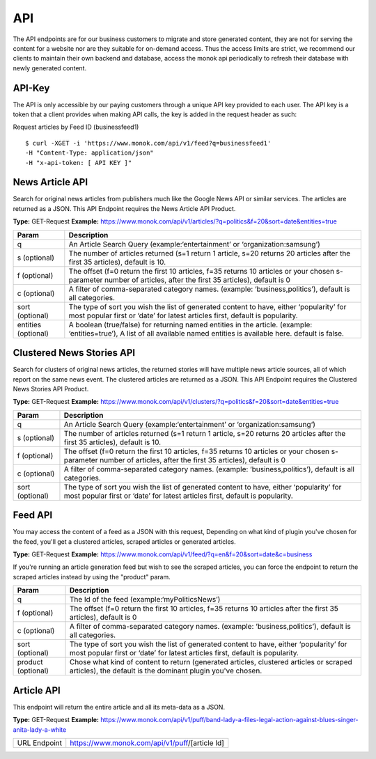 ============
API
============

The API endpoints are for our business customers to migrate and store generated content,
they are not for serving the content for a website nor are they suitable for on-demand
access. Thus the access limits are strict, we recommend our clients to maintain their own
backend and database, access the monok api periodically to refresh their database with
newly generated content.

API-Key
------------

The API is only accessible by our paying customers through a unique API key provided to
each user. The API key is a token that a client provides when making API calls, the key is
added in the request header as such:

Request articles by Feed ID (businessfeed1) ::

    $ curl -XGET -i 'https://www.monok.com/api/v1/feed?q=businessfeed1'
    -H "Content-Type: application/json"
    -H "x-api-token: [ API KEY ]"

News Article API
------------
Search for original news articles from publishers much like the Google News API or similar services. The articles are returned as a JSON.
This API Endpoint requires the News Article API Product.

**Type:** GET-Request
**Example:** https://www.monok.com/api/v1/articles/?q=politics&f=20&sort=date&entities=true

===================   	================================================================================================
 Param                       Description                        
===================   	================================================================================================
q	          	An Article Search Query (example:‘entertainment’ or ‘organization:samsung‘)    
s (optional)      	The number of articles returned (s=1 return 1 article, s=20 
	          	returns 20 articles after the first 35 articles), default is 10.
f (optional)      	The offset (f=0 return the first 10 articles, f=35 
	          	returns 10 articles or your chosen s-parameter number of articles, 
			after the first 35 articles), default is 0 
c (optional)      	A filter of comma-separated category
                  	names. (example: ‘business,politics’),
                  	default is all categories.
sort (optional)   	The type of sort you wish the list of generated content 
                  	to have, either ‘popularity’ for most popular first or ‘date’ for
		  	latest articles first, default is popularity.
entities (optional)     A boolean (true/false) for returning named entities in the article. (example: ‘entities=true’),
                  	A list of all available named entities is available here. default is false.
===================   	================================================================================================

Clustered News Stories API
------------
Search for clusters of original news articles, the returned stories will have multiple news article sources, 
all of which report on the same news event. The clustered articles are returned as a JSON.
This API Endpoint requires the Clustered News Stories API Product.

**Type:** GET-Request
**Example:** https://www.monok.com/api/v1/clusters/?q=politics&f=20&sort=date&entities=true

===================   	================================================================================================
 Param                       Description                        
===================   	================================================================================================
q	          	An Article Search Query (example:‘entertainment’ or ‘organization:samsung‘)    
s (optional)      	The number of articles returned (s=1 return 1 article, s=20 
	          	returns 20 articles after the first 35 articles), default is 10.
f (optional)      	The offset (f=0 return the first 10 articles, f=35 
	          	returns 10 articles or your chosen s-parameter number of articles, 
			after the first 35 articles), default is 0 
c (optional)      	A filter of comma-separated category
                  	names. (example: ‘business,politics’),
                  	default is all categories.
sort (optional)   	The type of sort you wish the list of generated content 
                  	to have, either ‘popularity’ for most popular first or ‘date’ for
		  	latest articles first, default is popularity.
===================   	================================================================================================


Feed API
------------
You may access the content of a feed as a JSON with this request,
Depending on what kind of plugin you've chosen for the feed, you'll get a clustered articles, scraped articles or generated articles.

**Type:** GET-Request
**Example:** https://www.monok.com/api/v1/feed/?q=en&f=20&sort=date&c=business

If you're running an article generation feed but wish to see the scraped articles, you can force the endpoint to return the scraped articles instead by using the "product" param.

===================   	==================================================================
 Param                       Description                        
===================   	==================================================================
q	          	The Id of the feed (example:‘myPoliticsNews’)            
f (optional)      	The offset (f=0 return the first 10 articles, f=35 
	          	returns 10 articles after the first 35 articles), default is 0         
c (optional)      	A filter of comma-separated category
                  	names. (example: ‘business,politics’),
                  	default is all categories.
sort (optional)   	The type of sort you wish the list of generated content 
                  	to have, either ‘popularity’ for most popular first or ‘date’ for
		  	latest articles first, default is popularity.
product (optional)  	Chose what kind of content to return (generated articles, 
			clustered articles or scraped articles), 
			the default is the dominant plugin you've chosen.
===================   	==================================================================


Article API
------------
This endpoint will return the entire article and all its meta-data as a JSON.

**Type:** GET-Request
**Example:** https://www.monok.com/api/v1/puff/band-lady-a-files-legal-action-against-blues-singer-anita-lady-a-white

===============   ===================================================
 URL Endpoint       https://www.monok.com/api/v1/puff/​[article Id]                        
===============   ===================================================
